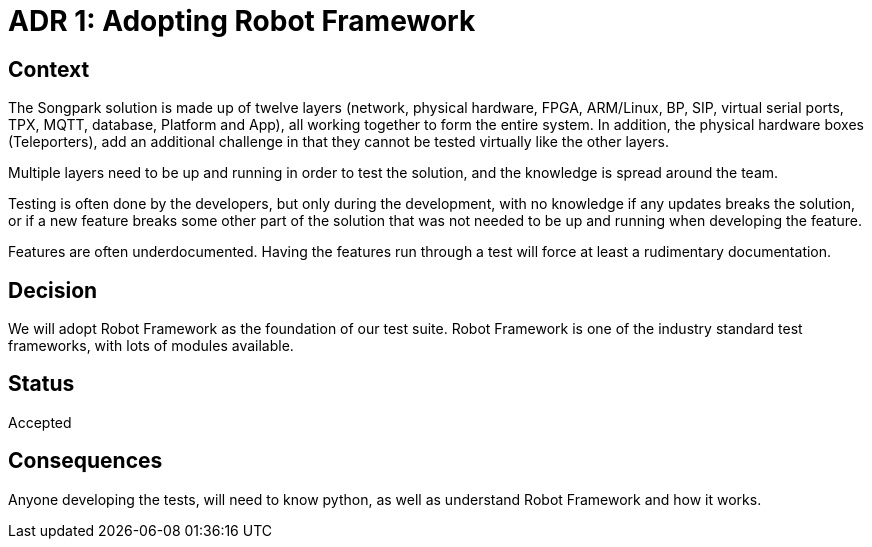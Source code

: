 = ADR 1: Adopting Robot Framework


== Context

The Songpark solution is made up of twelve layers (network, physical hardware, FPGA, ARM/Linux, BP, SIP, virtual serial ports, TPX, MQTT, database, Platform and App), all working together to form the entire system. In addition, the physical hardware boxes (Teleporters), add an additional challenge in that they cannot be tested virtually like the other layers.

Multiple layers need to be up and running in order to test the solution, and the knowledge is spread around the team.

Testing is often done by the developers, but only during the development, with no knowledge if any updates breaks the solution, or if a new feature breaks some other part of the solution that was not needed to be up and running when developing the feature.

Features are often underdocumented. Having the features run through a test will force at least a rudimentary documentation.

== Decision

We will adopt Robot Framework as the foundation of our test suite. Robot Framework is one of the industry standard test frameworks, with lots of modules available.

== Status

Accepted

== Consequences

Anyone developing the tests, will need to know python, as well as understand Robot Framework and how it works.
